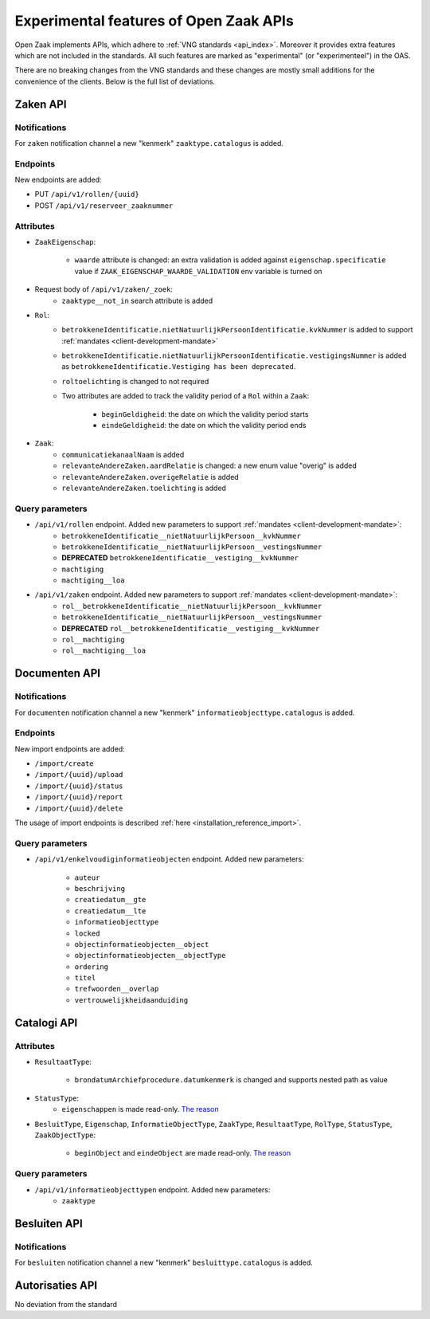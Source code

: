 .. _api_experimental:


=======================================
Experimental features of Open Zaak APIs
=======================================

Open Zaak implements APIs, which adhere to :ref:`VNG standards <api_index>`.
Moreover it provides extra features which are not included in the standards.
All such features are marked as "experimental" (or "experimenteel") in the OAS.

There are no breaking changes from the VNG standards and these changes are mostly small
additions for the convenience of the clients. Below is the full list of deviations.

Zaken API
=========

Notifications
-------------

For ``zaken`` notification channel a new "kenmerk" ``zaaktype.catalogus`` is added.

Endpoints
---------

New endpoints are added:

* PUT ``/api/v1/rollen/{uuid}``
* POST ``/api/v1/reserveer_zaaknummer``

Attributes
----------

* ``ZaakEigenschap``:

    * ``waarde`` attribute is changed: an extra validation is added against
      ``eigenschap.specificatie`` value if ``ZAAK_EIGENSCHAP_WAARDE_VALIDATION``
      env variable is turned on

* Request body of ``/api/v1/zaken/_zoek``:
    * ``zaaktype__not_in`` search attribute is added

* ``Rol``:
    * ``betrokkeneIdentificatie.nietNatuurlijkPersoonIdentificatie.kvkNummer`` is added to
      support :ref:`mandates <client-development-mandate>`
    * ``betrokkeneIdentificatie.nietNatuurlijkPersoonIdentificatie.vestigingsNummer`` is added as ``betrokkeneIdentificatie.Vestiging has been deprecated``.
    * ``roltoelichting`` is changed to not required
    * Two attributes are added to track the validity period of a ``Rol`` within a ``Zaak``:

            * ``beginGeldigheid``: the date on which the validity period starts
            * ``eindeGeldigheid``: the date on which the validity period ends

* ``Zaak``:
    * ``communicatiekanaalNaam`` is added
    * ``relevanteAndereZaken.aardRelatie`` is changed: a new enum value "overig" is added
    * ``relevanteAndereZaken.overigeRelatie`` is added
    * ``relevanteAndereZaken.toelichting`` is added

Query parameters
----------------

* ``/api/v1/rollen`` endpoint. Added new parameters to support :ref:`mandates <client-development-mandate>`:
    * ``betrokkeneIdentificatie__nietNatuurlijkPersoon__kvkNummer``
    * ``betrokkeneIdentificatie__nietNatuurlijkPersoon__vestingsNummer``
    * **DEPRECATED** ``betrokkeneIdentificatie__vestiging__kvkNummer``
    * ``machtiging``
    * ``machtiging__loa``

* ``/api/v1/zaken`` endpoint. Added new parameters to support :ref:`mandates <client-development-mandate>`:
    * ``rol__betrokkeneIdentificatie__nietNatuurlijkPersoon__kvkNummer``
    * ``betrokkeneIdentificatie__nietNatuurlijkPersoon__vestingsNummer``
    * **DEPRECATED** ``rol__betrokkeneIdentificatie__vestiging__kvkNummer``
    * ``rol__machtiging``
    * ``rol__machtiging__loa``


Documenten API
==============

Notifications
-------------

For ``documenten`` notification channel a new "kenmerk" ``informatieobjecttype.catalogus`` is added.

Endpoints
---------

New import endpoints are added:

* ``/import/create``
* ``/import/{uuid}/upload``
* ``/import/{uuid}/status``
* ``/import/{uuid}/report``
* ``/import/{uuid}/delete``

The usage of import endpoints is described :ref:`here <installation_reference_import>`.

Query parameters
----------------

* ``/api/v1/enkelvoudiginformatieobjecten`` endpoint. Added new parameters:

    * ``auteur``
    * ``beschrijving``
    * ``creatiedatum__gte``
    * ``creatiedatum__lte``
    * ``informatieobjecttype``
    * ``locked``
    * ``objectinformatieobjecten__object``
    * ``objectinformatieobjecten__objectType``
    * ``ordering``
    * ``titel``
    * ``trefwoorden__overlap``
    * ``vertrouwelijkheidaanduiding``


Catalogi API
============

Attributes
----------

* ``ResultaatType``:

    * ``brondatumArchiefprocedure.datumkenmerk`` is changed and supports nested path as value

* ``StatusType``:
    * ``eigenschappen`` is made read-only. `The reason <https://github.com/VNG-Realisatie/gemma-zaken/issues/2343>`__

* ``BesluitType``, ``Eigenschap``, ``InformatieObjectType``, ``ZaakType``, ``ResultaatType``,
  ``RolType``, ``StatusType``, ``ZaakObjectType``:

    * ``beginObject`` and ``eindeObject`` are made read-only. `The reason <https://github.com/VNG-Realisatie/gemma-zaken/issues/2332>`__

Query parameters
----------------

* ``/api/v1/informatieobjecttypen`` endpoint. Added new parameters:
    * ``zaaktype``


Besluiten API
=============

Notifications
-------------

For ``besluiten`` notification channel a new "kenmerk" ``besluittype.catalogus`` is added.


Autorisaties API
================

No deviation from the standard
